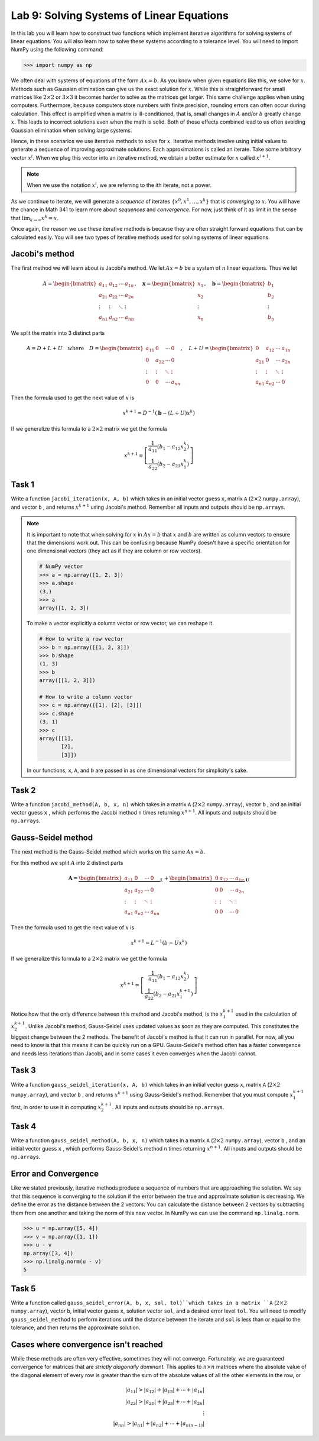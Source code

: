 Lab 9: Solving Systems of Linear Equations
==========================================


In this lab you will learn how to construct two functions which implement iterative algorithms for solving systems of linear equations. 
You will also learn how to solve these systems according to a tolerance level. 
You will need to import NumPy using the following command:

>>> import numpy as np

We often deal with systems of equations of the form :math:`Ax=b`. 
As you know when given equations like this, we solve for :math:`x`.
Methods such as Gaussian elimination can give us the exact solution for :math:`x`.
While this is straightforward for small matrices like :math:`2 \times 2` or :math:`3 \times 3` it becomes harder to solve as the matrices get larger. 
This same challenge applies when using computers. 
Furthermore, because computers store numbers with finite precision, rounding errors can often occur during calculation. 
This effect is amplified when a matrix is ill-conditioned, that is, small changes in :math:`A` and/or :math:`b` greatly change :math:`x`.
This leads to incorrect solutions even when the math is solid.
Both of these effects combined lead to us often avoiding Gaussian elimination when solving large systems. 

Hence, in these scenarios we use iterative methods to solve for :math:`x`.
Iterative methods involve using initial values to generate a sequence of improving approximate solutions. 
Each approximations is called an iterate.
Take some arbitrary vector :math:`x^i`. 
When we plug this vector into an iterative method, we obtain a better estimate for :math:`x` called :math:`x^{i+1}`.

.. note::
    When we use the notation :math:`x^i`, we are referring to the ith iterate, not a power. 

As we continue to iterate, we will generate a *sequence* of iterates :math:`\{x^0, x^1, \dots, x^k\}` that is *converging* to :math:`x`.
You will have the chance in Math 341 to learn more about *sequences* and *convergence*.
For now, just think of it as limit in the sense that :math:`\lim_{k\to \infty} x^k = x`.

Once again, the reason we use these iterative methods is because they are often straight forward equations that can be calculated easily. 
You will see two types of iterative methods used for solving systems of linear equations. 

Jacobi's method
---------------

The first method we will learn about is Jacobi's method. We let :math:`Ax=b` be a system of :math:`n` linear equations. 
Thus we let

.. math::

    A = \begin{bmatrix}
    a_{11} & a_{12} & \cdots & a_{1n} \\
    a_{21} & a_{22} & \cdots & a_{2n} \\
    \vdots & \vdots & \ddots & \vdots \\
    a_{n1} & a_{n2} & \cdots & a_{nn}
    \end{bmatrix}, \quad
    \mathbf{x} = \begin{bmatrix}
    x_1 \\
    x_2 \\
    \vdots \\
    x_n
    \end{bmatrix}, \quad
    \mathbf{b} = \begin{bmatrix}
    b_1 \\
    b_2 \\
    \vdots \\
    b_n
    \end{bmatrix}

We split the matrix into 3 distinct parts 

.. math::

    A = D + L + U \quad \text{where} \quad
    D = \begin{bmatrix}
    a_{11} & 0 & \cdots & 0 \\
    0 & a_{22} & \cdots & 0 \\
    \vdots & \vdots & \ddots & \vdots \\
    0 & 0 & \cdots & a_{nn}
    \end{bmatrix}, \quad
    L + U = \begin{bmatrix}
    0 & a_{12} & \cdots & a_{1n} \\
    a_{21} & 0 & \cdots & a_{2n} \\
    \vdots & \vdots & \ddots & \vdots \\
    a_{n1} & a_{n2} & \cdots & 0
    \end{bmatrix}

Then the formula used to get the next value of :math:`x` is 

.. math::

    x^{k+1} = D^{-1} ( \mathbf{b} - (L + U)x^{k} )

If we generalize this formula to a :math:`2 \times 2` matrix we get the formula

.. math::

    x^{k+1} =
    \left[
    \begin{array}{c}
    \frac{1}{a_{11}} (b_1 - a_{12} x_2^k) \\
    \frac{1}{a_{22}} (b_2 - a_{21} x_1^k)
    \end{array}
    \right]

.. Consider adding An example problem

Task 1
------

Write a function ``jacobi_iteration(x, A, b)`` which takes in an initial vector guess ``x``\, matrix ``A`` (:math:`2 \times 2` ``numpy.array``\), and vector ``b`` , 
and returns :math:`x^{k+1}` using Jacobi's method. Remember all inputs and outputs should be ``np.array``\s.

.. note::

    It is important to note that when solving for :math:`x` in :math:`Ax=b` that :math:`x` and :math:`b` are written as column vectors to ensure that the dimensions work out. This can be confusing because NumPy doesn't have a specific orientation for one dimensional vectors (they act as if they are column or row vectors).

    .. code-block:: python
        
        # NumPy vector
        >>> a = np.array([1, 2, 3])
        >>> a.shape
        (3,)
        >>> a
        array([1, 2, 3])

    To make a vector explicitly a column vector or row vector, we can reshape it.

    .. code-block:: python

        # How to write a row vector
        >>> b = np.array([[1, 2, 3]])
        >>> b.shape
        (1, 3)
        >>> b
        array([[1, 2, 3]])

        # How to write a column vector
        >>> c = np.array([[1], [2], [3]])
        >>> c.shape
        (3, 1)
        >>> c
        array([[1],
               [2],
               [3]])

    In our functions, ``x``, ``A``, and ``b`` are passed in as one dimensional vectors for simplicity's sake.


Task 2
------

Write a function ``jacobi_method(A, b, x, n)`` which takes in a matrix ``A`` (:math:`2 \times 2` ``numpy.array``\), vector ``b`` , and an initial vector guess ``x`` ,
which performs the Jacobi method ``n`` times returning :math:`x^{n+1}`. All inputs and outputs should be ``np.array``\s.


Gauss-Seidel method
-------------------

.. Add comparison between Gauss-Seidel and Jacobi

The next method is the Gauss-Seidel method which works on the same :math:`Ax=b`.

For this method we split :math:`A` into 2 distinct parts

.. math::

    \mathbf{A} =
    \underbrace{
    \begin{bmatrix}
    a_{11} & 0      & \cdots & 0 \\
    a_{21} & a_{22} & \cdots & 0 \\
    \vdots & \vdots & \ddots & \vdots \\
    a_{n1} & a_{n2} & \cdots & a_{nn}
    \end{bmatrix}}_{\mathbf{L}} +
    \underbrace{
    \begin{bmatrix}
    0 & a_{12} & \cdots & a_{1n} \\
    0 & 0      & \cdots & a_{2n} \\
    \vdots & \vdots & \ddots & \vdots \\
    0 & 0      & \cdots & 0
    \end{bmatrix}}_{\mathbf{U}}

Then the formula used to get the next value of :math:`x` is 

.. math::

    x^{k+1} = L^{-1} (b - Ux^k)

If we generalize this formula to a :math:`2 \times 2` matrix we get the formula

.. math:: 

    x^{k+1} = \left[ \begin{array}{cc}
    \frac{1}{a_{11}}(b_1 - a_{12}x_2^k) \\
    \frac{1}{a_{22}}(b_2 - a_{21}x_1^{k+1})
    \end{array} \right]

Notice how that the only difference between this method and Jacobi's method, is the :math:`x_1^{k+1}` used in the calculation of :math:`x_2^{k+1}`.
Unlike Jacobi's method, Gauss-Seidel uses updated values as soon as they are computed. 
This constitutes the biggest change between the 2 methods. 
The benefit of Jacobi's method is that it can run in parallel. For now, all you need to know is that this means it can be quickly run on a GPU.
Gauss-Seidel's method often has a faster convergence and needs less iterations than Jacobi, and in some cases it even converges when the Jacobi cannot.

Task 3
------

Write a function ``gauss_seidel_iteration(x, A, b)`` which takes in an initial vector guess ``x``\, matrix ``A`` (:math:`2 \times 2` ``numpy.array``\), and vector ``b`` , 
and returns :math:`x^{k+1}` using Gauss-Seidel's method. Remember that you must compute :math:`x^{k+1}_1` first, in order to use it 
in computing :math:`x^{k+1}_2`. All inputs and outputs should be ``np.array``\s.

Task 4
------

Write a function ``gauss_seidel_method(A, b, x, n)`` which takes in a matrix ``A`` (:math:`2 \times 2` ``numpy.array``\), vector ``b`` , and an initial vector guess ``x`` ,
which performs Gauss-Seidel's method ``n`` times returning :math:`x^{n+1}`. All inputs and outputs should be ``np.array``\s.


Error and Convergence
---------------------

Like we stated previously, iterative methods produce a sequence of numbers that are approaching the solution. 
We say that this sequence is converging to the solution if the error between the true and approximate solution is decreasing. 
We define the error as the distance between the 2 vectors. 
You can calculate the distance between 2 vectors by subtracting them from one another and taking the norm of this new vector.
In NumPy we can use the command ``np.linalg.norm``.

>>> u = np.array([5, 4])
>>> v = np.array([1, 1])
>>> u - v
np.array([3, 4])
>>> np.linalg.norm(u - v)
5

Task 5
------

Write a function called ``gauss_seidel_error(A, b, x, sol, tol)``which takes in 
a matrix ``A`` (:math:`2 \times 2` ``numpy.array``\), vector ``b``, initial vector guess ``x``\, solution vector ``sol``\, and a desired error level ``tol``.
You will need to modify ``gauss_seidel_method`` to perform iterations until the distance between the iterate and ``sol`` is less than or equal to the tolerance, and then returns the approximate solution.

Cases where convergence isn't reached
-------------------------------------

While these methods are often very effective, sometimes they will not converge. 
Fortunately, we are guaranteed convergence for matrices that are *strictly diagonally dominant*.
This applies to :math:`n \times n` matrices where the absolute value of the diagonal element of every row is greater than the sum of the absolute values of all the other elements in the row, or

.. math::

    |a_{11}| > |a_{12}| + |a_{13}| + \cdots + |a_{1n}| \\
    |a_{22}| > |a_{21}| + |a_{23}| + \cdots + |a_{2n}| \\
    \vdots \\
    |a_{nn}| > |a_{n1}| + |a_{n2}| + \cdots + |a_{n(n-1)}|
